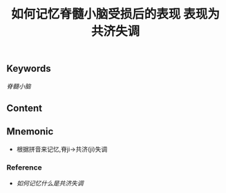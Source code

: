 :PROPERTIES:
:ID:       1b3a7ad0-4863-4ac7-8697-d15075462249
:END:

#+title: 如何记忆脊髓小脑受损后的表现

** Keywords
[[脊髓小脑]]

** Content
#+title: 表现为共济失调

** Mnemonic
- 根据拼音来记忆,脊ji→共济(ji)失调

*** Reference
- [[如何记忆什么是共济失调]]
